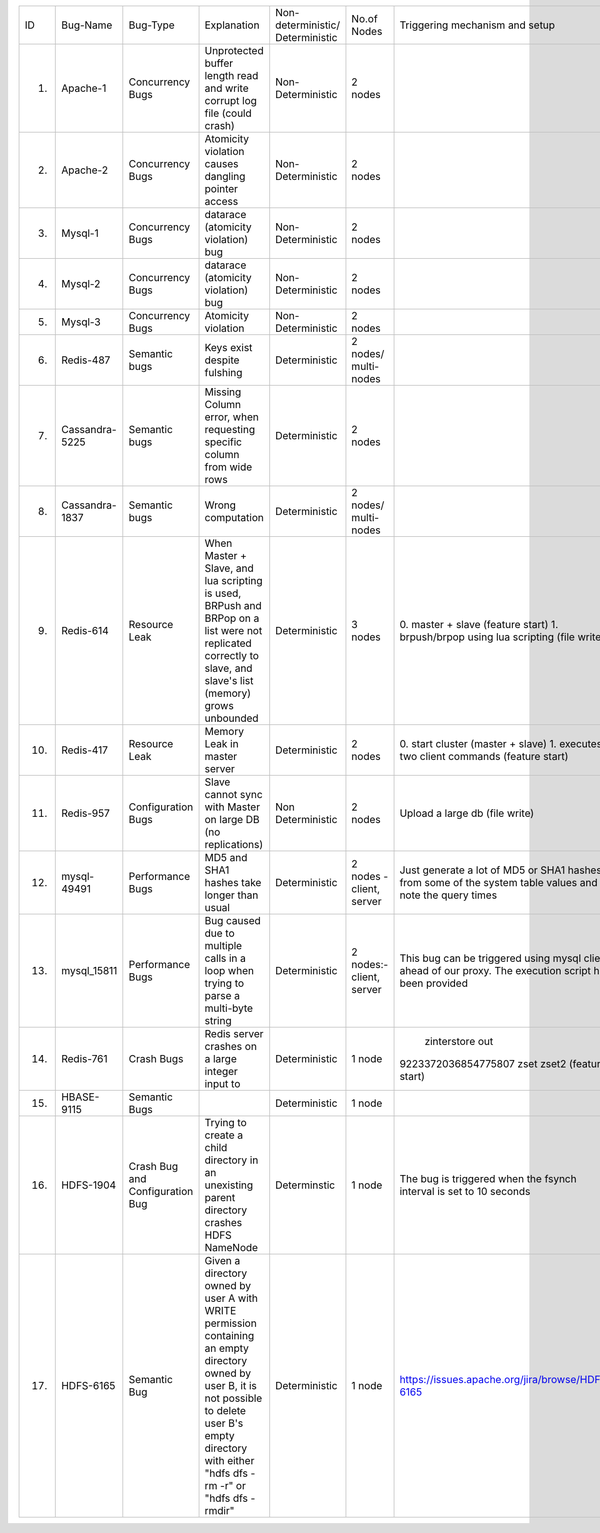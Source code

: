 +--------------+--------------+-------------+--------------------+------------------+-----------------+-----------------------------------------------+---------+---------+---------+---------+
|ID            |Bug-Name      |Bug-Type     |Explanation         |Non-deterministic/|No.of Nodes      |Triggering mechanism                           |Link/Bug |Resource |Done     |Software |
|              |              |             |                    |Deterministic     |                 |and setup                                      |ID       |         |         |         |
+--------------+--------------+-------------+--------------------+------------------+-----------------+-----------------------------------------------+---------+---------+---------+---------+
|1.            |Apache-1      |Concurrency  |Unprotected buffer  |Non-Deterministic |2 nodes          |                                               |#25520   |AVIO     |    Y    |apache   |
|              |              |Bugs         |length read and     |                  |                 |                                               |apache   |benchmark|         |         |
|              |              |             |write corrupt log   |                  |                 |                                               |bugzilla |         |         |         |
|              |              |             |file (could crash)  |                  |                 |                                               |         |         |         |         |
+--------------+--------------+-------------+--------------------+------------------+-----------------+-----------------------------------------------+---------+---------+---------+---------+
|2.            |Apache-2      |Concurrency  |Atomicity violation |Non-Deterministic |2 nodes          |                                               |#21287   |AVIO     |    Y    |apache   |
|              |              |Bugs         |causes dangling     |                  |                 |                                               |apache   |benchmark|         |         |
|              |              |             |pointer access      |                  |                 |                                               |bugzilla |         |         |         |
+--------------+--------------+-------------+--------------------+------------------+-----------------+-----------------------------------------------+---------+---------+---------+---------+
|3.            |Mysql-1       |Concurrency  |datarace (atomicity |Non-Deterministic |2 nodes          |                                               |bug#791  |AVIO     |    Y    |mysql    |
|              |              |Bugs         |violation) bug      |                  |                 |                                               |         |benchmark|         |         |
+--------------+--------------+-------------+--------------------+------------------+-----------------+-----------------------------------------------+---------+---------+---------+---------+
|4.            |Mysql-2       |Concurrency  |datarace (atomicity |Non-Deterministic |2 nodes          |                                               |bug#644  |AVIO     |    Y    |mysql    |
|              |              |Bugs         |violation) bug      |                  |                 |                                               |         |benchmark|         |         |
|              |              |             |                    |                  |                 |                                               |         |         |         |         |
+--------------+--------------+-------------+--------------------+------------------+-----------------+-----------------------------------------------+---------+---------+---------+---------+
|5.            |Mysql-3       |Concurrency  |Atomicity violation |Non-Deterministic |2 nodes          |                                               |bug#169  |AVIO     |    Y    |mysql    |
|              |              |Bugs         |                    |                  |                 |                                               |         |benchmark|         |         |
+--------------+--------------+-------------+--------------------+------------------+-----------------+-----------------------------------------------+---------+---------+---------+---------+
|6.            |Redis-487     |Semantic bugs|Keys exist despite  |Deterministic     |2 nodes/         |                                               |bug#487  |Aspirator|    Y    |Redis    |
|              |              |             |fulshing            |                  |multi-nodes      |                                               |         |benchmark|         |         |
|              |              |             |                    |                  |                 |                                               |         |         |         |         |
+--------------+--------------+-------------+--------------------+------------------+-----------------+-----------------------------------------------+---------+---------+---------+---------+
|7.            |Cassandra-5225|Semantic bugs|Missing Column      |Deterministic     |2 nodes          |                                               |bug#5225 |         |         |Cassandra|
|              |              |             |error, when         |                  |                 |                                               |         |         |         |         |
|              |              |             |requesting specific |                  |                 |                                               |         |         |         |         |
|              |              |             |column from wide    |                  |                 |                                               |         |         |         |         |
|              |              |             |rows                |                  |                 |                                               |         |         |         |         |
+--------------+--------------+-------------+--------------------+------------------+-----------------+-----------------------------------------------+---------+---------+---------+---------+
|8.            |Cassandra-1837|Semantic bugs|Wrong computation   |Deterministic     |2 nodes/         |                                               |bug#1837 |         |    Y    |cassandra|
|              |              |             |                    |                  |multi-nodes      |                                               |         |         |         |         |
+--------------+--------------+-------------+--------------------+------------------+-----------------+-----------------------------------------------+---------+---------+---------+---------+
|9.            |Redis-614     |Resource Leak|When Master + Slave,|Deterministic     |3 nodes          |0. master + slave                              |bug#614  |         |   Y     |Redis    |
|              |              |             |and lua scripting is|                  |                 |(feature start)                                |         |         |         |         |
|              |              |             |used, BRPush and    |                  |                 |1. brpush/brpop                                |         |         |         |         |
|              |              |             |BRPop on a list were|                  |                 |using lua scripting                            |         |         |         |         |
|              |              |             |not replicated      |                  |                 |(file write)                                   |         |         |         |         |
|              |              |             |correctly to slave, |                  |                 |                                               |         |         |         |         |
|              |              |             |and slave's list    |                  |                 |                                               |         |         |         |         |
|              |              |             |(memory) grows      |                  |                 |                                               |         |         |         |         |
|              |              |             |unbounded           |                  |                 |                                               |         |         |         |         |
+--------------+--------------+-------------+--------------------+------------------+-----------------+-----------------------------------------------+---------+---------+---------+---------+
|10.           |Redis-417     |Resource Leak|Memory Leak in      |Deterministic     |2 nodes          |0. start cluster                               |bug#417  |         |   Y     |Redis    |
|              |              |             |master server       |                  |                 |(master + slave)                               |         |         |         |         |
|              |              |             |                    |                  |                 |1. executes two                                |         |         |         |         |
|              |              |             |                    |                  |                 |client commands                                |         |         |         |         |
|              |              |             |                    |                  |                 |(feature start)                                |         |         |         |         |
+--------------+--------------+-------------+--------------------+------------------+-----------------+-----------------------------------------------+---------+---------+---------+---------+
|11.           |Redis-957     |Configuration|Slave cannot sync   |Non Deterministic |2 nodes          |Upload a large db                              |bug#957  |         |N (Could |Redis    |
|              |              |Bugs         |with Master on large|                  |                 |(file write)                                   |         |         |not find |         |
|              |              |             |DB (no replications)|                  |                 |                                               |         |         |bug      |         |
|              |              |             |                    |                  |                 |                                               |         |         |trigger) |         |
+--------------+--------------+-------------+--------------------+------------------+-----------------+-----------------------------------------------+---------+---------+---------+---------+
|12.           |mysql-49491   |Performance  |MD5 and SHA1 hashes |Deterministic     |2 nodes - client,|Just generate a lot                            |         |         |    Y    |mysql    |
|              |              |Bugs         |take longer than    |                  |server           |of MD5 or SHA1                                 |         |         |         |         |
|              |              |             |usual               |                  |                 |hashes from some of                            |         |         |         |         |
|              |              |             |                    |                  |                 |the system table                               |         |         |         |         |
|              |              |             |                    |                  |                 |values and note the                            |         |         |         |         |
|              |              |             |                    |                  |                 |query times                                    |         |         |         |         |
+--------------+--------------+-------------+--------------------+------------------+-----------------+-----------------------------------------------+---------+---------+---------+---------+
|13.           |mysql_15811   |Performance  |Bug caused due to   |Deterministic     |2 nodes:- client,|This bug can be                                |         |         |    Y    |         |
|              |              |Bugs         |multiple calls in a |                  |server           |triggered using                                |         |         |         |         |
|              |              |             |loop when trying to |                  |                 |mysql client ahead                             |         |         |         |         |
|              |              |             |parse a multi-byte  |                  |                 |of our proxy.  The                             |         |         |         |         |
|              |              |             |string              |                  |                 |execution script has                           |         |         |         |         |
|              |              |             |                    |                  |                 |been provided                                  |         |         |         |         |
+--------------+--------------+-------------+--------------------+------------------+-----------------+-----------------------------------------------+---------+---------+---------+---------+
|14.           |Redis-761     |Crash Bugs   |Redis server crashes|Deterministic     |1 node           | zinterstore out                               |bug#761  |         |   Y     |Redis    |
|              |              |             |on a large integer  |                  |                 |9223372036854775807                            |         |         |         |         |
|              |              |             |input to            |                  |                 |zset zset2 (feature                            |         |         |         |         |
|              |              |             |                    |                  |                 |start)                                         |         |         |         |         |
+--------------+--------------+-------------+--------------------+------------------+-----------------+-----------------------------------------------+---------+---------+---------+---------+
|15.           |HBASE-9115    |Semantic Bugs|                    |Deterministic     |1 node           |                                               |bug#9115 |         |   Y     |HBASE    |
|              |              |             |                    |                  |                 |                                               |         |         |         |         |
|              |              |             |                    |                  |                 |                                               |         |         |         |         |
|              |              |             |                    |                  |                 |                                               |         |         |         |         |
+--------------+--------------+-------------+--------------------+------------------+-----------------+-----------------------------------------------+---------+---------+---------+---------+
|16.           |HDFS-1904     |Crash Bug and|Trying to create a  | Determinstic     |1 node           |The bug is triggered                           |bug#1904 |         |   N     |HDFS     |
|              |              |Configuration|child directory in  |                  |                 |when the fsynch                                |         |         |         |         |
|              |              |Bug          |an unexisting parent|                  |                 |interval is set to                             |         |         |         |         |
|              |              |             |directory crashes   |                  |                 |10 seconds                                     |         |         |         |         |
|              |              |             |HDFS NameNode       |                  |                 |                                               |         |         |         |         |
+--------------+--------------+-------------+--------------------+------------------+-----------------+-----------------------------------------------+---------+---------+---------+---------+
|17.           |HDFS-6165     |Semantic Bug |Given a directory   |Deterministic     |1 node           |https://issues.apache.org/jira/browse/HDFS-6165|bug#6165 |         |   N     |HDFS     |
|              |              |             |owned by user A with|                  |                 |                                               |         |         |         |         |
|              |              |             |WRITE permission    |                  |                 |                                               |         |         |         |         |
|              |              |             |containing an empty |                  |                 |                                               |         |         |         |         |
|              |              |             |directory owned by  |                  |                 |                                               |         |         |         |         |
|              |              |             |user B, it is not   |                  |                 |                                               |         |         |         |         |
|              |              |             |possible to delete  |                  |                 |                                               |         |         |         |         |
|              |              |             |user B's empty      |                  |                 |                                               |         |         |         |         |
|              |              |             |directory with      |                  |                 |                                               |         |         |         |         |
|              |              |             |either "hdfs dfs -rm|                  |                 |                                               |         |         |         |         |
|              |              |             |-r" or "hdfs dfs    |                  |                 |                                               |         |         |         |         |
|              |              |             |-rmdir"             |                  |                 |                                               |         |         |         |         |
+--------------+--------------+-------------+--------------------+------------------+-----------------+-----------------------------------------------+---------+---------+---------+---------+
